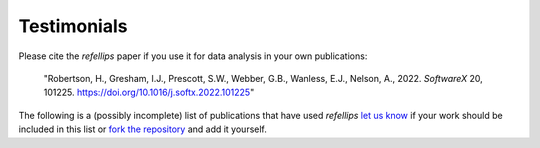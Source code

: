 .. _testimonials:

Testimonials
------------

Please cite the *refellips* paper if you use it for data analysis in your own
publications:

  "Robertson, H., Gresham, I.J., Prescott, S.W., Webber, G.B., Wanless, E.J., Nelson, A., 2022. *SoftwareX* 20, 101225. https://doi.org/10.1016/j.softx.2022.101225"

The following is a (possibly incomplete) list of publications that have used
*refellips*  `let us know <mailto:andyfaff+refellips@gmail.com>`_ if your work
should be included in this list or `fork the repository <https://github.com/refnx/refellips>`_
and add it yourself.

.. bibliography:: ../testimonials.bib
   :style: unsrt
   :all:
   :cited:
   :list: enumerated

